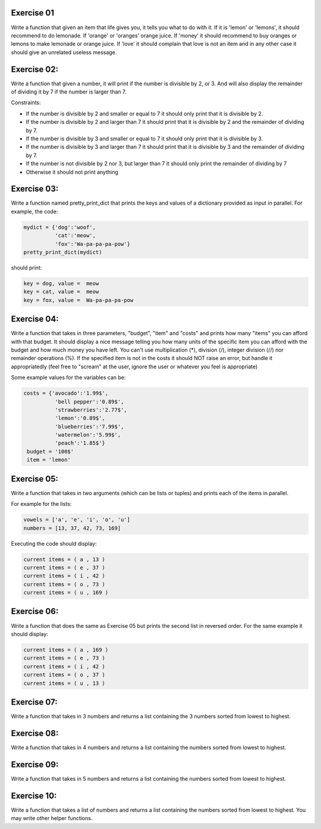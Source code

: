 Exercise 01
-----------

Write a function that given an item that life gives you, it tells you what 
to do with it. If it is 'lemon' or 'lemons', it should recommend to do lemonade. 
If 'orange' or 'oranges' orange juice. If 'money' it should recommend to buy 
oranges or lemons to make lemonade or orange juice. If 'love' it should complain
that love is not an item and in any other case it should give an unrelated 
useless message. 

Exercise 02: 
------------

Write a function that given a number, it will print if the number
is divisible by 2, or 3. And will also display the remainder of dividing it by
7 if the number is larger than 7. 

Constraints: 

*  If the number is divisible by 2 and smaller or equal to 7 it should only 
   print that it is divisible by 2. 
*  If the number is divisible by 2 and larger than 7 it should print that it is 
   divisible by 2 and the remainder of dividing by 7. 
*  If the number is divisible by 3 and smaller or equal to 7 it should only 
   print that it is divisible by 3. 
*  If the number is divisible by 3 and larger than 7 it should print that it is 
   divisible by 3 and the remainder of dividing by 7.
*  If the number is not divisible by 2 nor 3, but larger than 7 it should only
   print the remainder of dividing by 7
*  Otherwise it should not print anything


Exercise 03: 
------------

Write a function named pretty_print_dict that prints the keys and values of a 
dictionary provided as input in parallel. For example, the code: 

.. code:: python 
   
   mydict = {'dog':'woof',
             'cat':'meow',
             'fox':'Wa-pa-pa-pa-pow'}
   pretty_print_dict(mydict)

should print: 

.. code:: none
   
   key = dog, value =  meow
   key = cat, value =  meow
   key = fox, value =  Wa-pa-pa-pa-pow


Exercise 04: 
------------

Write a function that takes in three parameters, "budget", "item" and "costs" 
and prints how many "items" you can afford with that budget. It should display
a nice message telling you how many units of the specific item you 
can afford with the budget and how much money you have left. You can't
use multiplication (*), division (/), integer division (//) 
nor remainder operations (%). If the specified item is not in the costs it should 
NOT raise an error, but handle it appropriatedly (feel free to "scream" at the 
user, ignore the user or whatever you feel is appropriate)

Some example values for the variables can be: 

.. code:: python

   costs = {'avocado':'1.99$',
             'bell pepper':'0.89$',
             'strawberries':'2.77$',
             'lemon':'0.89$',
             'blueberries':'7.99$',
             'watermelon':'5.99$',
             'peach':'1.85$'}
    budget = '100$'
    item = 'lemon'

Exercise 05:
------------

Write a function that takes in two arguments (which can be lists or tuples) and 
prints each of the items in parallel.

For example for the lists: 

.. code:: python

   vowels = ['a', 'e', 'i', 'o', 'u']
   numbers = [13, 37, 42, 73, 169]

Executing the code should display: 

.. code:: none

   current items = ( a , 13 )
   current items = ( e , 37 )
   current items = ( i , 42 )
   current items = ( o , 73 )
   current items = ( u , 169 )

Exercise 06:
------------

Write a function that does the same as Exercise 05 but prints the second list in
reversed order. For the same example it should display: 

.. code:: none

   current items = ( a , 169 )
   current items = ( e , 73 )
   current items = ( i , 42 )
   current items = ( o , 37 )
   current items = ( u , 13 )

Exercise 07:
------------

Write a function that takes in 3 numbers and returns a list containing the 3 
numbers sorted from lowest to highest.


Exercise 08:
------------

Write a function that takes in 4 numbers and returns a list containing the
numbers sorted from lowest to highest.

Exercise 09:
------------

Write a function that takes in 5 numbers and returns a list containing the
numbers sorted from lowest to highest.

Exercise 10:
------------

Write a function that takes a list of numbers and returns a list containing the
numbers sorted from lowest to highest. You may write other helper functions.

